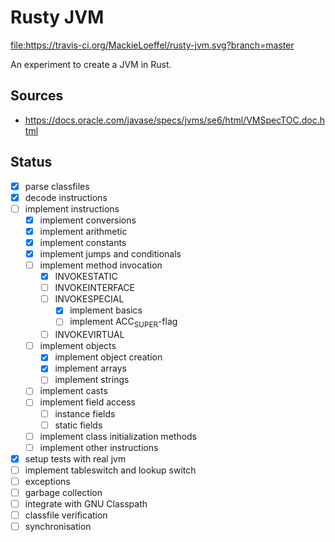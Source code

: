 * Rusty JVM
  [[https://travis-ci.org/MackieLoeffel/rusty-jvm][file:https://travis-ci.org/MackieLoeffel/rusty-jvm.svg?branch=master]]

  An experiment to create a JVM in Rust.
** Sources
   - https://docs.oracle.com/javase/specs/jvms/se6/html/VMSpecTOC.doc.html

** Status
   - [X] parse classfiles
   - [X] decode instructions
   - [-] implement instructions
     - [X] implement conversions
     - [X] implement arithmetic
     - [X] implement constants
     - [X] implement jumps and conditionals
     - [-] implement method invocation
       - [X] INVOKESTATIC
       - [ ] INVOKEINTERFACE
       - [-] INVOKESPECIAL
         - [X] implement basics
         - [ ] implement ACC_SUPER-flag
       - [ ] INVOKEVIRTUAL
     - [-] implement objects
       - [X] implement object creation
       - [X] implement arrays
       - [ ] implement strings
     - [ ] implement casts
     - [ ] implement field access
       - [ ] instance fields
       - [ ] static fields
     - [ ] implement class initialization methods
     - [ ] implement other instructions
   - [X] setup tests with real jvm
   - [ ] implement tableswitch and lookup switch
   - [ ] exceptions
   - [ ] garbage collection
   - [ ] integrate with GNU Classpath
   - [ ] classfile verification
   - [ ] synchronisation
